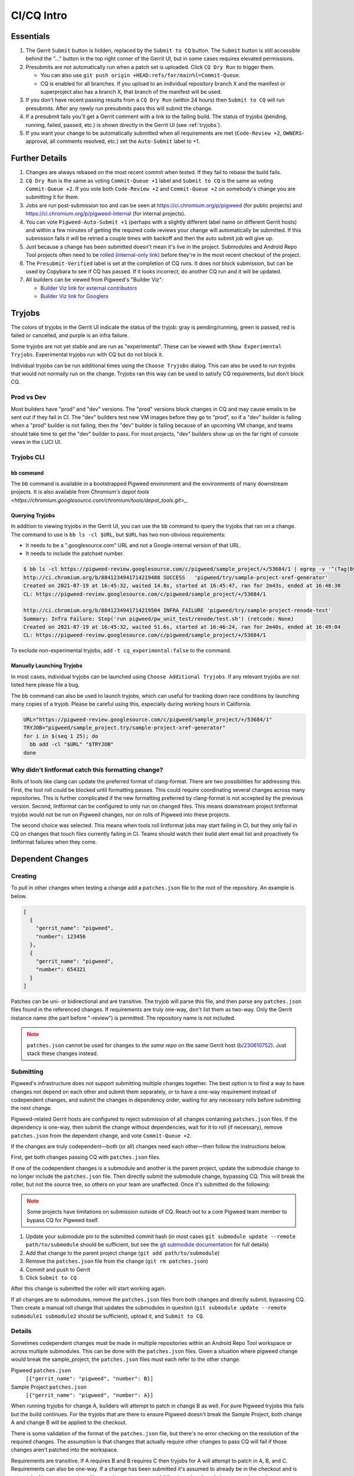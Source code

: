 .. _docs-ci-cq-intro:

===========
CI/CQ Intro
===========

.. _essentials:

----------
Essentials
----------
#. The Gerrit ``Submit`` button is hidden, replaced by the ``Submit to CQ``
   button. The ``Submit`` button is still accessible behind the "..." button in
   the top right corner of the Gerrit UI, but in some cases requires elevated
   permissions.
#. Presubmits are not automatically run when a patch set is uploaded. Click
   ``CQ Dry Run`` to trigger them.

   *  You can also use ``git push origin +HEAD:refs/for/main%l=Commit-Queue``.
   *  CQ is enabled for all branches. If you upload to an individual
      repository branch X and the manifest or superproject also has a branch
      X, that branch of the manifest will be used.

#. If you don't have recent passing results from a ``CQ Dry Run`` (within 24
   hours) then ``Submit to CQ`` will run presubmits. After any newly run
   presubmits pass this will submit the change.
#. If a presubmit fails you'll get a Gerrit comment with a link to the failing
   build. The status of tryjobs (pending, running, failed, passed, etc.) is
   shown directly in the Gerrit UI (see :ref:`tryjobs`).
#. If you want your change to be automatically submitted when all requirements
   are met (``Code-Review +2``, ``OWNERS``-approval, all comments resolved,
   etc.) set the ``Auto-Submit`` label to +1.

.. _further-details:

---------------
Further Details
---------------
#. Changes are always rebased on the most recent commit when tested. If they
   fail to rebase the build fails.
#. ``CQ Dry Run`` is the same as voting ``Commit-Queue +1`` label and
   ``Submit to CQ`` is the same as voting ``Commit-Queue +2``. If you vote both
   ``Code-Review +2`` and ``Commit-Queue +2`` on somebody's change you are
   submitting it for them.
#. Jobs are run post-submission too and can be seen at
   https://ci.chromium.org/p/pigweed (for public projects) and
   https://ci.chromium.org/p/pigweed-internal (for internal projects).
#. You can vote ``Pigweed-Auto-Submit +1`` (perhaps with a slightly different
   label name on different Gerrit hosts) and within a few minutes of
   getting the required code reviews your change will automatically be
   submitted. If this submission fails it will be retried a couple times with
   backoff and then the auto submit job will give up.
#. Just because a change has been submitted doesn't mean it's live in the
   project. Submodules and Android Repo Tool projects often need to be
   `rolled (internal-only link) <http://go/pw-rollers>`_ before they're in the
   most recent checkout of the project.
#. The ``Presubmit-Verified`` label is set at the completion of CQ runs. It does
   not block submission, but can be used by Copybara to see if CQ has passed.
   If it looks incorrect, do another CQ run and it will be updated.
#. All builders can be viewed from Pigweed's "Builder Viz":

   *  `Builder Viz link for external contributors <https://pigweed.googlesource.com/infra/config/+/main/generated/pigweed/for_review_only/viz/index.md>`_
   *  `Builder Viz link for Googlers <https://pigweed-internal.googlesource.com/infra/config/+/main/generated/pigweed/for_review_only/viz/index.md>`_

.. _tryjobs:

-------
Tryjobs
-------
The colors of tryjobs in the Gerrit UI indicate the status of the tryjob: gray
is pending/running, green is passed, red is failed or cancelled, and purple is
an infra failure.

Some tryjobs are not yet stable and are run as "experimental". These can be
viewed with ``Show Experimental Tryjobs``. Experimental tryjobs run with CQ but
do not block it.

Individual tryjobs can be run additional times using the ``Choose Tryjobs``
dialog. This can also be used to run tryjobs that would not normally run on the
change. Tryjobs ran this way can be used to satisfy CQ requirements, but don't
block CQ.

.. _prod-vs-dev:

Prod vs Dev
===========
Most builders have "prod" and "dev" versions. The "prod" versions block changes
in CQ and may cause emails to be sent out if they fail in CI. The "dev" builders
test new VM images before they go to "prod", so if a "dev" builder is failing
when a "prod" builder is not failing, then the "dev" builder is failing because
of an upcoming VM change, and teams should take time to get the "dev" builder to
pass. For most projects, "dev" builders show up on the far right of console
views in the LUCI UI.

.. _tryjobs-cli:

Tryjobs CLI
===========

``bb`` command
--------------
The ``bb`` command is available in a bootstrapped Pigweed environment and the
environments of many downstream projects. It is also available from
`Chromium's depot tools <https://chromium.googlesource.com/chromium/tools/depot_tools.git>_`.


Querying Tryjobs
----------------
In addition to viewing tryjobs in the Gerrit UI, you can use the ``bb`` command
to query the tryjobs that ran on a change. The command to use is
``bb ls -cl $URL``, but ``$URL`` has two non-obvious requirements:

*  It needs to be a ".googlesource.com" URL and not a Google-internal version of
   that URL.
*  It needs to include the patchset number.

.. code-block:: bash

   $ bb ls -cl https://pigweed-review.googlesource.com/c/pigweed/sample_project/+/53684/1 | egrep -v '^(Tag|By):'
   http://ci.chromium.org/b/8841234941714219488 SUCCESS   'pigweed/try/sample-project-xref-generator'
   Created on 2021-07-19 at 16:45:32, waited 14.8s, started at 16:45:47, ran for 2m43s, ended at 16:48:30
   CL: https://pigweed-review.googlesource.com/c/pigweed/sample_project/+/53684/1

   http://ci.chromium.org/b/8841234941714219504 INFRA_FAILURE 'pigweed/try/sample-project-renode-test'
   Summary: Infra Failure: Step('run pigweed/pw_unit_test/renode/test.sh') (retcode: None)
   Created on 2021-07-19 at 16:45:32, waited 51.6s, started at 16:46:24, ran for 2m40s, ended at 16:49:04
   CL: https://pigweed-review.googlesource.com/c/pigweed/sample_project/+/53684/1

To exclude non-experimental tryjobs, add ``-t cq_experimental:false`` to the
command.

Manually Launching Tryjobs
--------------------------
In most cases, individual tryjobs can be launched using
``Choose Additional Tryjobs``. If any relevant tryjobs are not listed here
please file a bug.

The ``bb`` command can also be used to launch tryjobs, which can useful for
tracking down race conditions by launching many copies of a tryjob. Please be
careful using this, especially during working hours in California.

.. code-block:: shell

   URL="https://pigweed-review.googlesource.com/c/pigweed/sample_project/+/53684/1"
   TRYJOB="pigweed/sample_project.try/sample-project-xref-generator"
   for i in $(seq 1 25); do
     bb add -cl "$URL" "$TRYJOB"
   done

.. _why-didnt-lintformat-catch:

Why didn't lintformat catch this formatting change?
===================================================
Rolls of tools like clang can update the preferred format of clang-format. There
are two possibilities for addressing this. First, the tool roll could be blocked
until formatting passes. This could require coordinating several changes across
many repositories. This is further complicated if the new formatting preferred
by clang-format is not accepted by the previous version. Second, lintformat can
be configured to only run on changed files. This means downstream project
lintformat tryjobs would not be run on Pigweed changes, nor on rolls of Pigweed
into these projects.

The second choice was selected. This means when tools roll lintformat jobs may
start failing in CI, but they only fail in CQ on changes that touch files
currently failing in CI. Teams should watch their build alert email list and
proactively fix lintformat failures when they come.

.. _dependent-changes:

-----------------
Dependent Changes
-----------------

.. _creating:

Creating
========
To pull in other changes when testing a change add a ``patches.json`` file to
the root of the repository. An example is below.

.. code-block:: json

   [
     {
       "gerrit_name": "pigweed",
       "number": 123456
     },
     {
       "gerrit_name": "pigweed",
       "number": 654321
     }
   ]

Patches can be uni- or bidirectional and are transitive. The tryjob will parse
this file, and then parse any ``patches.json`` files found in the referenced
changes. If requirements are truly one-way, don't list them as two-way. Only the
Gerrit instance name (the part before "-review") is permitted. The repository
name is not included.

.. admonition:: Note
   :class: warning

   ``patches.json`` cannot be used for changes to *the same repo* on the same
   Gerrit host (`b/230610752 <https://issuetracker.google.com/230610752>`_).
   Just stack these changes instead.

.. _submitting:

Submitting
==========
Pigweed's infrastructure does not support submitting multiple changes together.
The best option is to find a way to have changes not depend on each other and
submit them separately, or to have a one-way requirement instead of codependent
changes, and submit the changes in dependency order, waiting for any necessary
rolls before submitting the next change.

Pigweed-related Gerrit hosts are configured to reject submission of all changes
containing ``patches.json`` files. If the dependency is one-way, then submit the
change without dependencies, wait for it to roll (if necessary), remove
``patches.json`` from the dependent change, and vote ``Commit-Queue +2``.

If the changes are truly codependent—both (or all) changes need each other—then
follow the instructions below.

First, get both changes passing CQ with ``patches.json`` files.

If one of the codependent changes is a submodule and another is the parent
project, update the submodule change to no longer include the ``patches.json``
file. Then directly submit the submodule change, bypassing CQ. This will break
the roller, but not the source tree, so others on your team are unaffected. Once
it's submitted do the following:

.. admonition:: Note
   :class: warning

   Some projects have limitations on submission outside of CQ. Reach out to a
   core Pigweed team member to bypass CQ for Pigweed itself.

#. Update your submodule pin to the submitted commit hash (in most cases
   ``git submodule update --remote path/to/submodule`` should be sufficient,
   but see the
   `git submodule documentation <https://git-scm.com/book/en/v2/Git-Tools-Submodules>`_
   for full details)
#. Add that change to the parent project change (``git add path/to/submodule``)
#. Remove the ``patches.json`` file from the change (``git rm patches.json``)
#. Commit and push to Gerrit
#. Click ``Submit to CQ``

After this change is submitted the roller will start working again.

If all changes are to submodules, remove the ``patches.json`` files from both
changes and directly submit, bypassing CQ. Then create a manual roll change that
updates the submodules in question
(``git submodule update --remote submodule1 submodule2``
should be sufficient), upload it, and ``Submit to CQ``.

.. _details:

Details
=======
Sometimes codependent changes must be made in multiple repositories within an
Android Repo Tool workspace or across multiple submodules. This can be done with
the ``patches.json`` files. Given a situation where pigweed change would break
the sample_project, the ``patches.json`` files must each refer to the other
change.

Pigweed ``patches.json``
  ``[{"gerrit_name": "pigweed", "number": B}]``

Sample Project ``patches.json``
  ``[{"gerrit_name": "pigweed", "number": A}]``

When running tryjobs for change A, builders will attempt to patch in change B as
well. For pure Pigweed tryjobs this fails but the build continues. For the
tryjobs that are there to ensure Pigweed doesn't break the Sample Project, both
change A and change B will be applied to the checkout.

There is some validation of the format of the ``patches.json`` file, but there's
no error checking on the resolution of the required changes. The assumption is
that changes that actually require other changes to pass CQ will fail if those
changes aren't patched into the workspace.

Requirements are transitive. If A requires B and B requires C then tryjobs for A
will attempt to patch in A, B, and C. Requirements can also be one-way. If a
change has been submitted it's assumed to already be in the checkout and is not
patched in, nor are any transitive requirements processed. Likewise, abandoned
changes are ignored.

.. _banned-codewords:

Banned Codewords
================
Sometimes the name of an internal Gerrit instance is a codeword we don't allow
on the Pigweed Gerrit instance. For example, you may wish to do the following.

Pigweed change A ``patches.json``
  ``[{"gerrit_name": "secret-project", "number": B}]``

Secret-Project change B ``patches.json``
  ``[{"gerrit_name": "pigweed", "number": A}]``

This will be rejected by the Pigweed Gerrit instance because using
"secret-project" is banned on that Gerrit instance and you won't be able to
push. Instead, do the following, using the
`requires-helper <https://pigweed-internal.googlesource.com/requires-helper>`_
repository on the Pigweed-Internal Gerrit instance.

Pigweed change A ``patches.json``
  ``[{"gerrit_name": "pigweed-internal", "number": C}]``

Secret-Project change B ``patches.json``
  ``[{"gerrit_name": "pigweed", "number": A}]``

Pigweed-Internal change C ``patches.json``
  ``[{"gerrit_name": "secret-project", "number": B}]``

The ``pw requires`` command simplifies creation of the Pigweed-Internal change.
In this case the command would be ``pw requires secret-project:B``. Run this
inside the Pigweed repository after committing change A and it will create
change C and add ``[{"gerrit_name": "pigweed-internal", "number": C}]`` to
change A. Multiple changes can be handled by passing multiple arguments to
``pw requires``.

Public builders won't have access to the Pigweed-Internal Gerrit instance so
they won't even be able to see the ``secret-project`` reference. Internal
builders for other internal projects will see the ``secret-project`` reference
but won't be able to resolve it. Builders having access to ``secret-project``
will see all three changes and attempt to patch all three in. Pigweed-Internal
change C is not included in any workspaces so it will never be patched in, but
it transitively applies requirements to public changes.
